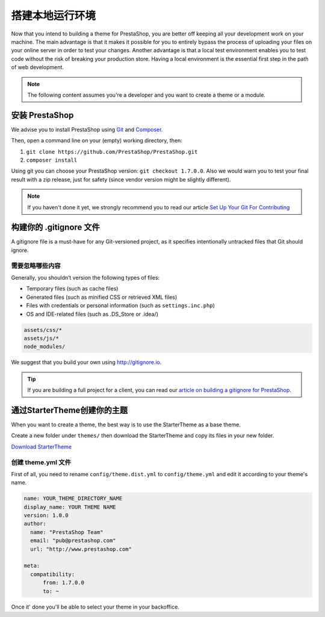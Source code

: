 搭建本地运行环境
==========================================

Now that you intend to building a theme for PrestaShop, you are better off keeping all your development work
on your machine. The main advantage is that it makes it possible for you to entirely bypass the process of
uploading your files on your online server in order to test your changes. Another advantage is that a local
test environment enables you to test code without the risk of breaking your production store. Having a
local environment is the essential first step in the path of web development.

.. note::
  The following content assumes you're a developer and you want to create a theme or a module.

安装 PrestaShop
------------------------

We advise you to install PrestaShop using `Git`_ and `Composer`_.

Then, open a command line on your (empty) working directory, then:

1. ``git clone https://github.com/PrestaShop/PrestaShop.git``
2. ``composer install``

Using git you can choose your PrestaShop version: ``git checkout 1.7.0.0``. Also we would warn you
to test your final result with a zip release, just for safety (since vendor version might be slightly
different).

.. note::
  If you haven't done it yet, we strongly recommend you to read our article `Set Up Your Git For Contributing`_

构建你的 .gitignore 文件
------------------------------------

A gitignore file is a must-have for any Git-versioned project, as it specifies intentionally untracked
files that Git should ignore.

需要忽略哪些内容
^^^^^^^^^^^^^^^^^^

Generally, you shouldn’t version the following types of files:

* Temporary files (such as cache files)
* Generated files (such as minified CSS or retrieved XML files)
* Files with credentials or personal information (such as ``settings.inc.php``)
* OS and IDE-related files (such as .DS_Store or .idea/)

.. code-block:: text

  assets/css/*
  assets/js/*
  node_modules/

We suggest that you build your own using http://gitignore.io.

.. tip::
  If you are building a full project for a client, you can read our `article on building a gitignore for PrestaShop`_.


通过StarterTheme创建你的主题
------------------------------------------------

When you want to create a theme, the best way is to use the StarterTheme as a base theme.

Create a new folder under ``themes/`` then download the StarterTheme and copy its files in your new folder.

`Download StarterTheme <https://github.com/PrestaShop/StarterTheme.git>`_

创建 theme.yml 文件
^^^^^^^^^^^^^^^^^^^^^^^^^^^^^^

First of all, you need to rename ``config/theme.dist.yml`` to ``config/theme.yml`` and edit it
according to your theme's name.


.. code-block:: yaml

  name: YOUR_THEME_DIRECTORY_NAME
  display_name: YOUR THEME NAME
  version: 1.0.0
  author:
    name: "PrestaShop Team"
    email: "pub@prestashop.com"
    url: "http://www.prestashop.com"

  meta:
    compatibility:
        from: 1.7.0.0
        to: ~

Once it' done you'll be able to select your theme in your backoffice.

.. _Composer: https://getcomposer.org/
.. _Git: https://git-scm.com/
.. _`Set Up Your Git For Contributing`: http://build.prestashop.com/howtos/misc/set-up-your-git-for-contributing/
.. _`article on building a gitignore for PrestaShop` : http://build.prestashop.com/howtos/misc/prestashop-perfect-gitignore/
